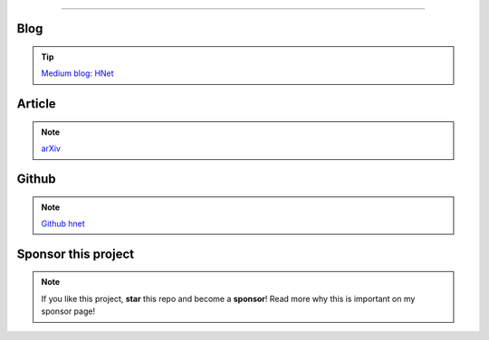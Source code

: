 .. _code_directive:

-------------------------------------

Blog
'''''''''''''''''''''

.. tip::
	`Medium blog: HNet <https://towardsdatascience.com/explore-and-understand-your-data-with-a-network-of-significant-associations-9a03cf79d254>`_

Article
'''''''''''''''''''''

.. note::
	`arXiv <https://arxiv.org/abs/2005.04679>`_


Github
'''''''''''''''''''''

.. note::
	`Github hnet <https://github.com/erdogant/hnet/>`_



Sponsor this project
'''''''''''''''''''''

.. note::
	If you like this project, **star** this repo and become a **sponsor**!
	Read more why this is important on my sponsor page!

.. raw:: html

	<iframe src="https://github.com/sponsors/erdogant/button" title="Sponsor erdogant" height="35" width="116" style="border: 0;"></iframe>


.. raw:: html

	<hr>
	<center>
		<script async type="text/javascript" src="//cdn.carbonads.com/carbon.js?serve=CEADP27U&placement=erdogantgithubio" id="_carbonads_js"></script>
	</center>
	<hr>

